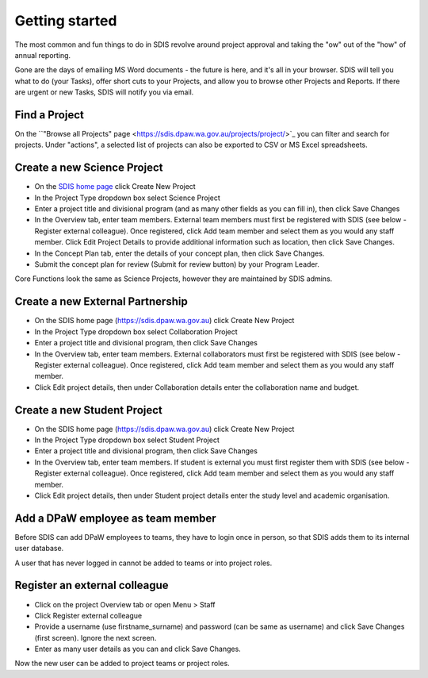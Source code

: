 ***************
Getting started
***************

The most common and fun things to do in SDIS revolve around project approval
and taking the "ow" out of the "how" of annual reporting.

Gone are the days of emailing MS Word documents - the future is here, and it's
all in your browser. SDIS will tell you what to do (your Tasks), offer short cuts
to your Projects, and allow you to browse other Projects and Reports.
If there are urgent or new Tasks, SDIS will notify you via email.

Find a Project
==============
On the ``"Browse all Projects" page <https://sdis.dpaw.wa.gov.au/projects/project/>`_
you can filter and search for projects.
Under "actions", a selected list of projects can also be exported to CSV or MS Excel spreadsheets.


Create a new Science Project
============================
* On the `SDIS home page <https://sdis.dpaw.wa.gov.au>`_ click Create New Project
* In the Project Type dropdown box select Science Project
* Enter a project title and divisional program (and as many other fields as you can fill in), then click Save Changes
* In the Overview tab, enter team members. External team members must first be registered with SDIS (see below - Register external colleague). Once registered, click Add team member and select them as you would any staff member. Click Edit Project Details to provide additional information such as location, then click Save Changes.
* In the Concept Plan tab, enter the details of your concept plan, then click Save Changes.
* Submit the concept plan for review (Submit for review button) by your Program Leader.

Core Functions look the same as Science Projects, however they are maintained by SDIS admins.

Create a new External Partnership
=================================
* On the SDIS home page (https://sdis.dpaw.wa.gov.au) click Create New Project
* In the Project Type dropdown box select Collaboration Project
* Enter a project title and divisional program, then click Save Changes
* In the Overview tab, enter team members. External collaborators must first be registered with SDIS (see below - Register external colleague). Once registered, click Add team member and select them as you would any staff member.
* Click Edit project details, then under Collaboration details enter the collaboration name and budget.

Create a new Student Project
============================
* On the SDIS home page (https://sdis.dpaw.wa.gov.au) click Create New Project
* In the Project Type dropdown box select Student Project
* Enter a project title and divisional program, then click Save Changes
* In the Overview tab, enter team members. If student is external you must first register them with SDIS (see below - Register external colleague). Once registered, click Add team member and select them as you would any staff member.
* Click Edit project details, then under Student project details enter the study level and academic organisation.

Add a DPaW employee as team member
======================================
Before SDIS can add DPaW employees to teams, they have to login once in person,
so that SDIS adds them to its internal user database.

A user that has never logged in cannot be added to teams or into project roles.

Register an external colleague
==============================
* Click on the project Overview tab or open Menu > Staff
* Click Register external colleague
* Provide a username (use firstname_surname) and password (can be same as username)
  and click Save Changes (first screen). Ignore the next screen.
* Enter as many user details as you can and click Save Changes.

Now the new user can be added to project teams or project roles.
